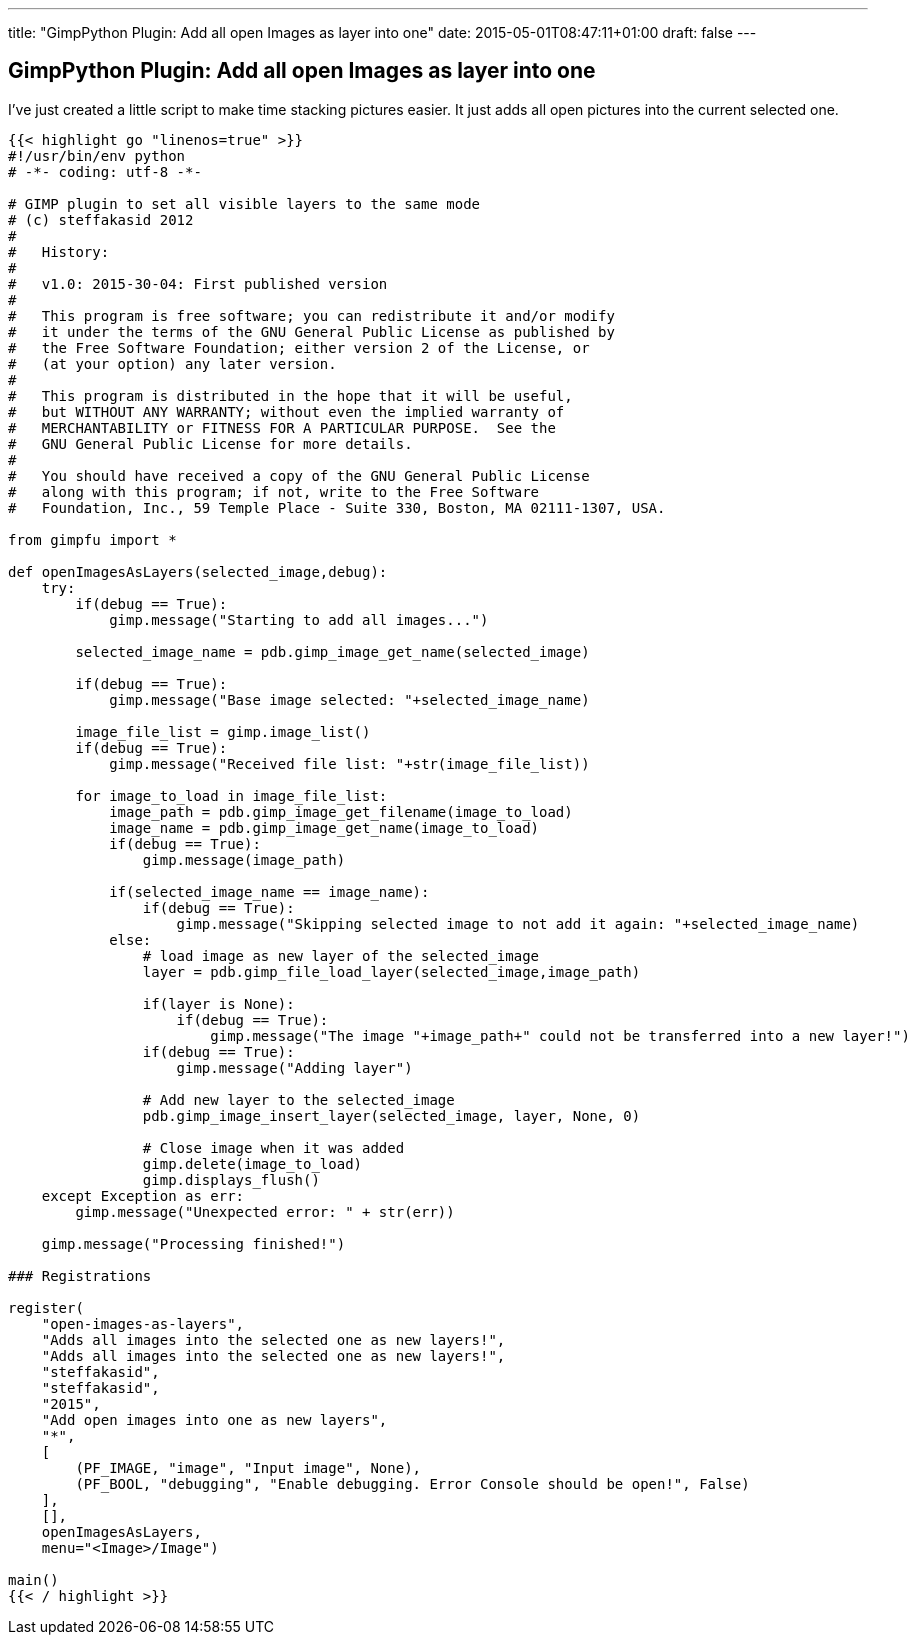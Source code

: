 ---
title: "GimpPython Plugin: Add all open Images as layer into one"
date: 2015-05-01T08:47:11+01:00
draft: false
---

== GimpPython Plugin: Add all open Images as layer into one

I've just created a little script to make time stacking pictures easier. It just adds all open pictures into the current selected one.

[source,python,linenums]
----
{{< highlight go "linenos=true" >}}
#!/usr/bin/env python
# -*- coding: utf-8 -*-

# GIMP plugin to set all visible layers to the same mode
# (c) steffakasid 2012
#
#   History:
#
#   v1.0: 2015-30-04: First published version
#
#   This program is free software; you can redistribute it and/or modify
#   it under the terms of the GNU General Public License as published by
#   the Free Software Foundation; either version 2 of the License, or
#   (at your option) any later version.
#
#   This program is distributed in the hope that it will be useful,
#   but WITHOUT ANY WARRANTY; without even the implied warranty of
#   MERCHANTABILITY or FITNESS FOR A PARTICULAR PURPOSE.  See the
#   GNU General Public License for more details.
#
#   You should have received a copy of the GNU General Public License
#   along with this program; if not, write to the Free Software
#   Foundation, Inc., 59 Temple Place - Suite 330, Boston, MA 02111-1307, USA.

from gimpfu import *

def openImagesAsLayers(selected_image,debug):
    try:
        if(debug == True):
            gimp.message("Starting to add all images...")
    
        selected_image_name = pdb.gimp_image_get_name(selected_image)
        
        if(debug == True):
            gimp.message("Base image selected: "+selected_image_name)
        
        image_file_list = gimp.image_list()
        if(debug == True):
            gimp.message("Received file list: "+str(image_file_list))
        
        for image_to_load in image_file_list:
            image_path = pdb.gimp_image_get_filename(image_to_load)
            image_name = pdb.gimp_image_get_name(image_to_load)
            if(debug == True):
                gimp.message(image_path)
            
            if(selected_image_name == image_name):
                if(debug == True):
                    gimp.message("Skipping selected image to not add it again: "+selected_image_name)
            else:
                # load image as new layer of the selected_image
                layer = pdb.gimp_file_load_layer(selected_image,image_path)
            
                if(layer is None):
                    if(debug == True):
                        gimp.message("The image "+image_path+" could not be transferred into a new layer!")
                if(debug == True):
                    gimp.message("Adding layer")
                    
                # Add new layer to the selected_image
                pdb.gimp_image_insert_layer(selected_image, layer, None, 0)
                
                # Close image when it was added
                gimp.delete(image_to_load)
                gimp.displays_flush()
    except Exception as err:
        gimp.message("Unexpected error: " + str(err))
        
    gimp.message("Processing finished!")

### Registrations
    
register(
    "open-images-as-layers",
    "Adds all images into the selected one as new layers!",
    "Adds all images into the selected one as new layers!",
    "steffakasid",
    "steffakasid",
    "2015",
    "Add open images into one as new layers",
    "*",
    [
        (PF_IMAGE, "image", "Input image", None),
        (PF_BOOL, "debugging", "Enable debugging. Error Console should be open!", False)
    ],
    [],
    openImagesAsLayers,
    menu="<Image>/Image")

main()
{{< / highlight >}}
----